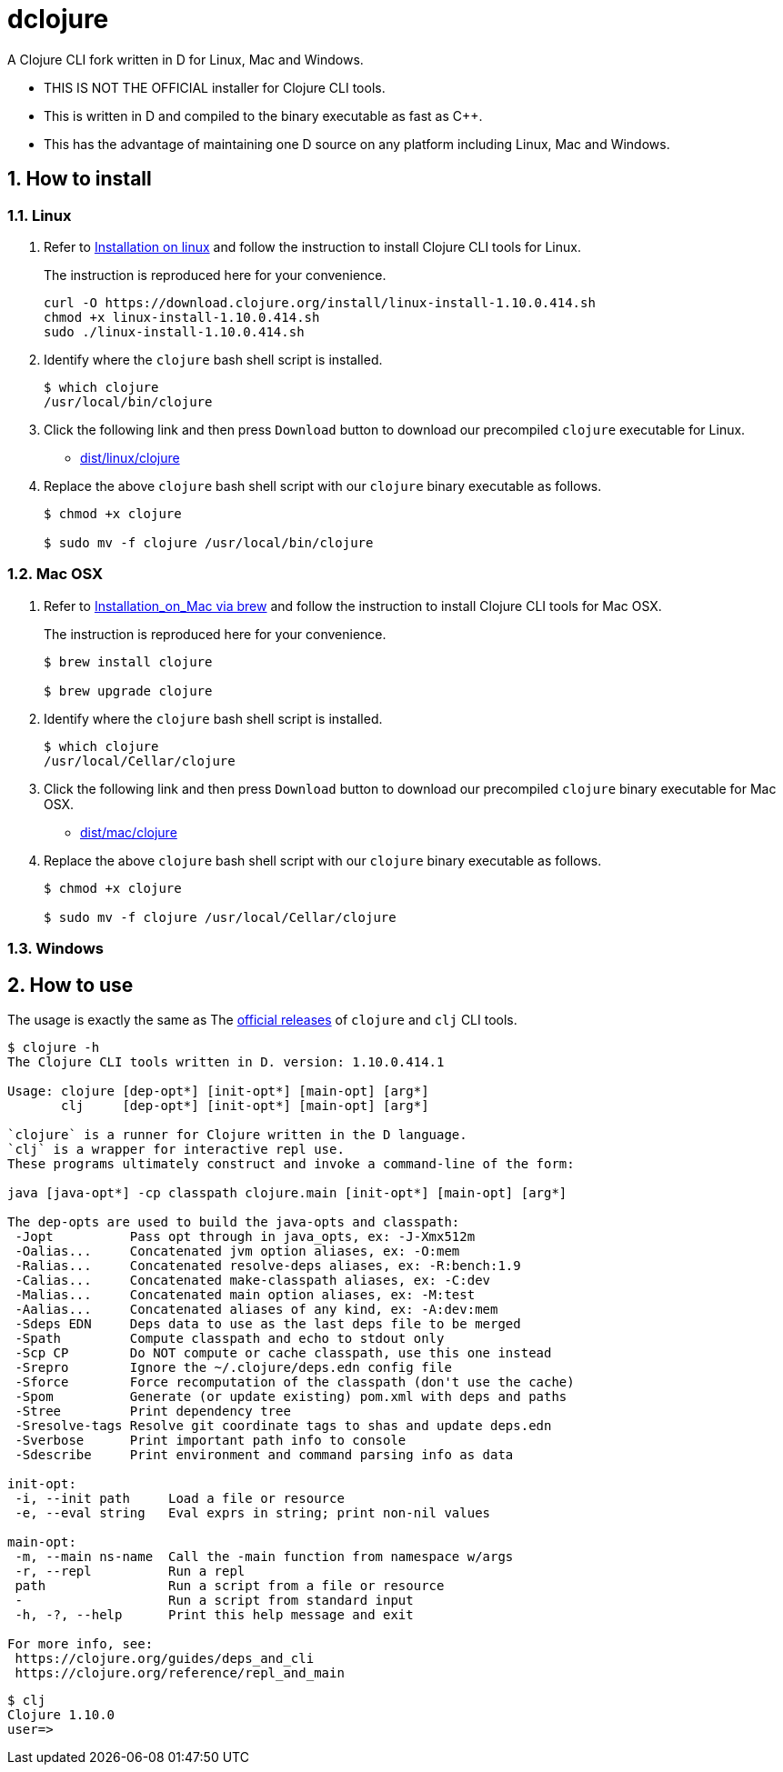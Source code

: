 # dclojure
:sectnums:

A Clojure CLI fork written in D for Linux, Mac and Windows.

* THIS IS NOT THE OFFICIAL installer for Clojure CLI tools.

* This is written in D and compiled to the binary executable as fast as C++.

* This has the advantage of maintaining one D source on any platform including Linux, Mac
  and Windows.


## How to install

### Linux

. Refer to
  link:https://clojure.org/guides/getting_started#_installation_on_linux[Installation on
  linux] and follow the instruction to install Clojure CLI tools for Linux.
+
The instruction is reproduced here for your convenience.
+
[listing]
----
curl -O https://download.clojure.org/install/linux-install-1.10.0.414.sh
chmod +x linux-install-1.10.0.414.sh
sudo ./linux-install-1.10.0.414.sh
----

. Identify where the `clojure` bash shell script is installed.
+
[listing]
----
$ which clojure
/usr/local/bin/clojure
----

. Click the following link and then press `Download` button to download our precompiled
  `clojure` executable for Linux.
** link:dist/linux/clojure[]

. Replace the above `clojure` bash shell script with our `clojure` binary executable as
follows.
+
[listing]
----
$ chmod +x clojure

$ sudo mv -f clojure /usr/local/bin/clojure
----


### Mac OSX

. Refer to
  link:https://clojure.org/guides/getting_started#_installation_on_mac_via_brew[Installation_on_Mac
  via brew] and follow the instruction to install Clojure CLI tools for Mac OSX.
+
The instruction is reproduced here for your convenience.
+
[listing]
----
$ brew install clojure

$ brew upgrade clojure
----

. Identify where the `clojure` bash shell script is installed.
+
[listing]
----
$ which clojure
/usr/local/Cellar/clojure
----

. Click the following link and then press `Download` button to download our precompiled
  `clojure` binary executable for Mac OSX.
** link:dist/mac/clojure[]

. Replace the above `clojure` bash shell script with our `clojure` binary executable as
  follows.
+
[listing]
----
$ chmod +x clojure

$ sudo mv -f clojure /usr/local/Cellar/clojure
----

### Windows



## How to use

The usage is exactly the same as The link:https://clojure.org/guides/deps_and_cli[official
releases] of `clojure` and `clj` CLI tools.


[listing]
----
$ clojure -h
The Clojure CLI tools written in D. version: 1.10.0.414.1

Usage: clojure [dep-opt*] [init-opt*] [main-opt] [arg*]
       clj     [dep-opt*] [init-opt*] [main-opt] [arg*]

`clojure` is a runner for Clojure written in the D language.
`clj` is a wrapper for interactive repl use. 
These programs ultimately construct and invoke a command-line of the form:

java [java-opt*] -cp classpath clojure.main [init-opt*] [main-opt] [arg*]

The dep-opts are used to build the java-opts and classpath:
 -Jopt          Pass opt through in java_opts, ex: -J-Xmx512m
 -Oalias...     Concatenated jvm option aliases, ex: -O:mem
 -Ralias...     Concatenated resolve-deps aliases, ex: -R:bench:1.9
 -Calias...     Concatenated make-classpath aliases, ex: -C:dev
 -Malias...     Concatenated main option aliases, ex: -M:test
 -Aalias...     Concatenated aliases of any kind, ex: -A:dev:mem
 -Sdeps EDN     Deps data to use as the last deps file to be merged
 -Spath         Compute classpath and echo to stdout only
 -Scp CP        Do NOT compute or cache classpath, use this one instead
 -Srepro        Ignore the ~/.clojure/deps.edn config file
 -Sforce        Force recomputation of the classpath (don't use the cache)
 -Spom          Generate (or update existing) pom.xml with deps and paths
 -Stree         Print dependency tree
 -Sresolve-tags Resolve git coordinate tags to shas and update deps.edn
 -Sverbose      Print important path info to console
 -Sdescribe     Print environment and command parsing info as data

init-opt:
 -i, --init path     Load a file or resource
 -e, --eval string   Eval exprs in string; print non-nil values

main-opt:
 -m, --main ns-name  Call the -main function from namespace w/args
 -r, --repl          Run a repl
 path                Run a script from a file or resource
 -                   Run a script from standard input
 -h, -?, --help      Print this help message and exit

For more info, see:
 https://clojure.org/guides/deps_and_cli
 https://clojure.org/reference/repl_and_main
----

[listing]
----
$ clj
Clojure 1.10.0
user=> 
----

